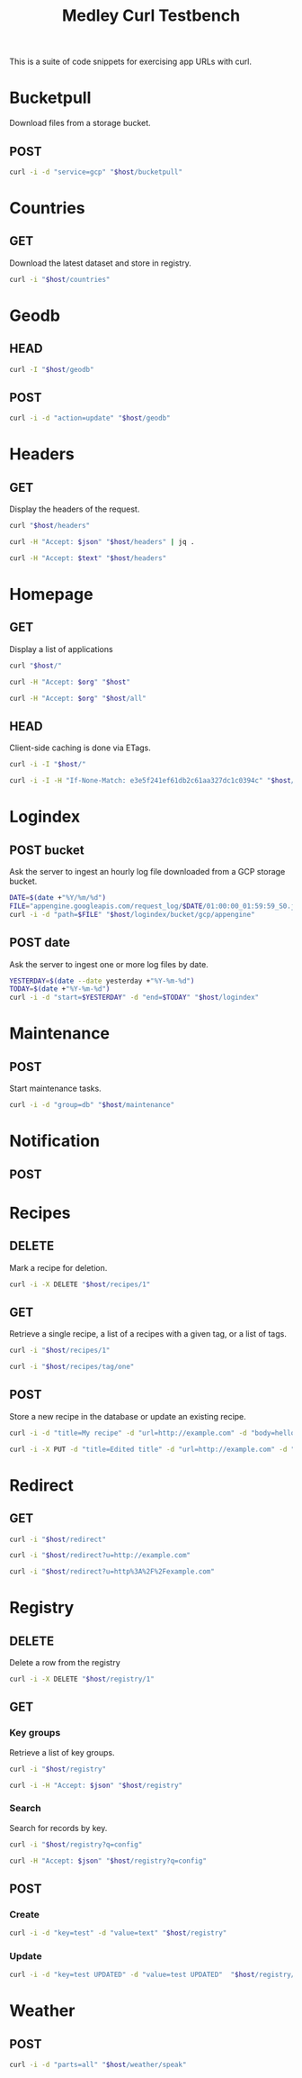 #+TITLE: Medley Curl Testbench
#+STARTUP: overview hideblocks
#+PROPERTY: header-args  :var host="http://localhost:8085"
#+PROPERTY: header-args+ :var json="application/json"
#+PROPERTY: header-args+ :var text="text/plain"
#+PROPERTY: header-args+ :var org="text/x-org"
#+PROPERTY: header-args+ :results output

This is a suite of code snippets for exercising app URLs with curl.

* Bucketpull
Download files from a storage bucket.

** POST
#+NAME: bucketpull_gcp
#+BEGIN_SRC sh :wrap export html
curl -i -d "service=gcp" "$host/bucketpull"
#+END_SRC

* Countries
** GET
Download the latest dataset and store in registry.

#+NAME: countries_get
#+BEGIN_SRC sh :wrap export html
curl -i "$host/countries"
#+END_SRC

* Geodb
** HEAD
#+NAME: geodb_head
#+BEGIN_SRC sh :wrap export http
curl -I "$host/geodb"
#+END_SRC

** POST
#+NAME: geodb_post
#+BEGIN_SRC sh :wrap export http
curl -i -d "action=update" "$host/geodb"
#+END_SRC
* Headers
** GET
Display the headers of the request.

#+NAME: headers_get_html
#+BEGIN_SRC sh :wrap EXPORT html
curl "$host/headers"
#+END_SRC

#+NAME: headers_get_json
#+BEGIN_SRC sh :wrap EXPORT json
curl -H "Accept: $json" "$host/headers" | jq .
#+END_SRC

#+NAME: headers_get_text
#+BEGIN_SRC sh :wrap EXPORT text
curl -H "Accept: $text" "$host/headers"
#+END_SRC

* Homepage
** GET
Display a list of applications

#+NAME: homepage_get_html
#+BEGIN_SRC sh :wrap export html
curl "$host/"
#+END_SRC

#+NAME: homepage_get_org
#+BEGIN_SRC sh :wrap export org
curl -H "Accept: $org" "$host"
#+END_SRC

#+NAME: homepage_get_org_all
#+BEGIN_SRC sh :wrap export org
curl -H "Accept: $org" "$host/all"
#+END_SRC

** HEAD
Client-side caching is done via ETags.

#+NAME: homepage_head
#+BEGIN_SRC sh :wrap export
curl -i -I "$host/"
#+END_SRC

#+NAME: homepage_head_if_none_match
#+BEGIN_SRC sh
curl -i -I -H "If-None-Match: e3e5f241ef61db2c61aa327dc1c0394c" "$host/"
#+END_SRC

* Logindex
** POST bucket
Ask the server to ingest an hourly log file downloaded from a GCP
storage bucket.

#+NAME: logindex_post_bucket
#+BEGIN_SRC sh :wrap EXPORT http
DATE=$(date +"%Y/%m/%d")
FILE="appengine.googleapis.com/request_log/$DATE/01:00:00_01:59:59_S0.json"
curl -i -d "path=$FILE" "$host/logindex/bucket/gcp/appengine"
#+END_SRC

** POST date
Ask the server to ingest one or more log files by date.

#+NAME: logindex_post_date
#+BEGIN_SRC sh :wrap EXPORT http
YESTERDAY=$(date --date yesterday +"%Y-%m-%d")
TODAY=$(date +"%Y-%m-%d")
curl -i -d "start=$YESTERDAY" -d "end=$TODAY" "$host/logindex"
#+END_SRC

* Maintenance
** POST
Start maintenance tasks.

#+NAME: maintenance_post
#+BEGIN_SRC sh :wrap export http
curl -i -d "group=db" "$host/maintenance"
#+END_SRC

* Notification
** POST

* Recipes
** DELETE
Mark a recipe for deletion.

#+NAME: recipe_delete
#+BEGIN_SRC sh :wrap export http
curl -i -X DELETE "$host/recipes/1"
#+END_SRC

** GET
Retrieve a single recipe, a list of a recipes with a given tag, or a
list of tags.

#+NAME: recipe_get_recipe
#+BEGIN_SRC sh :wrap export http
curl -i "$host/recipes/1"
#+END_SRC

#+NAME: recipe_get_tag
#+BEGIN_SRC sh :wrap export http
curl -i "$host/recipes/tag/one"
#+END_SRC
** POST
Store a new recipe in the database or update an existing recipe.

#+NAME: recipe_post_new
#+BEGIN_SRC sh :wrap export http
curl -i -d "title=My recipe" -d "url=http://example.com" -d "body=hello world" -d "tags=one,two,three" "$host/recipes"
#+END_SRC

#+NAME: recipe_post_update
#+BEGIN_SRC sh :wrap export http
curl -i -X PUT -d "title=Edited title" -d "url=http://example.com" -d "body=Edited body" -d "tags=one,nine,eight"  "$host/recipes/1"
#+END_SRC

* Redirect
** GET
#+NAME: redirect_no_url
#+BEGIN_SRC sh :wrap export http
curl -i "$host/redirect"
#+END_SRC

#+NAME: redirect_enencoded_url
#+BEGIN_SRC sh :wrap export http
curl -i "$host/redirect?u=http://example.com"
#+END_SRC

#+NAME: redirect_encoded_url
#+BEGIN_SRC sh :wrap export http
curl -i "$host/redirect?u=http%3A%2F%2Fexample.com"
#+END_SRC
* Registry
** DELETE
Delete a row from the registry

#+NAME: registry_delete_id
#+BEGIN_SRC sh :wrap export http
curl -i -X DELETE "$host/registry/1"
#+END_SRC

** GET
*** Key groups
Retrieve a list of key groups.

#+NAME: registry_get_groups
#+BEGIN_SRC sh :wrap export http
curl -i "$host/registry"
#+END_SRC

#+NAME: registry_get_groups_json
#+BEGIN_SRC sh :wrap export http
curl -i -H "Accept: $json" "$host/registry"
#+END_SRC
*** Search
Search for records by key.

#+NAME: registry_search
#+BEGIN_SRC sh :wrap export http
curl -i "$host/registry?q=config"
#+END_SRC

#+NAME: registry_search_json
#+BEGIN_SRC sh :wrap export json
curl -H "Accept: $json" "$host/registry?q=config"
#+END_SRC

** POST
*** Create

#+NAME: registry_post_create
#+BEGIN_SRC sh :wrap export html
curl -i -d "key=test" -d "value=text" "$host/registry"
#+END_SRC

*** Update
#+NAME: registry_post_update
#+BEGIN_SRC sh :wrap export html
curl -i -d "key=test UPDATED" -d "value=test UPDATED"  "$host/registry/1728"
#+END_SRC

* Weather
** POST

#+NAME: speak_weather
#+BEGIN_SRC sh :wrap EXPORT http
curl -i -d "parts=all" "$host/weather/speak"
#+END_SRC
